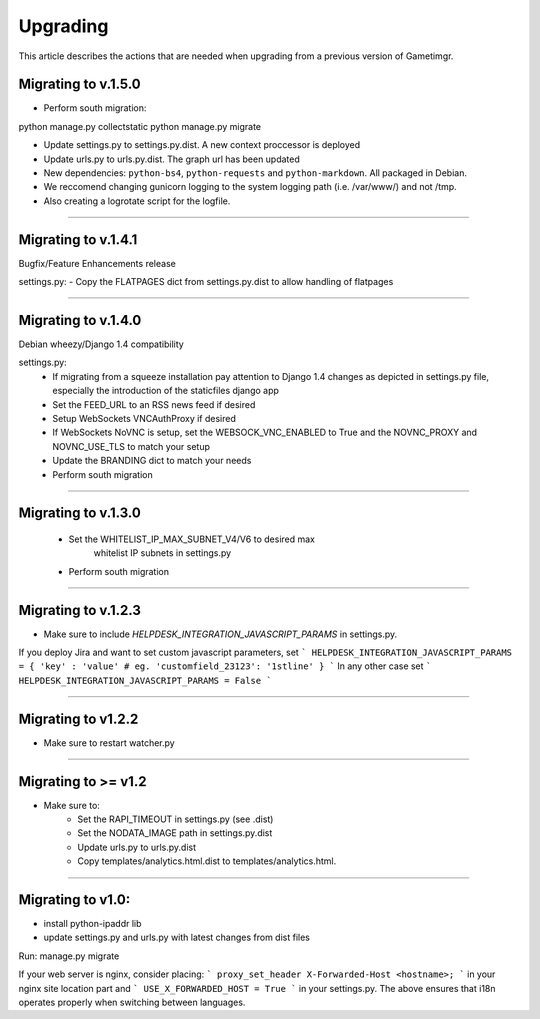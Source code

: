 =========
Upgrading
=========

This article describes the actions that are needed when upgrading from a previous version of Gametimgr.

Migrating to v.1.5.0
--------------------

- Perform south migration::

python manage.py collectstatic
python manage.py migrate

- Update settings.py to settings.py.dist. A new context proccessor is deployed
- Update urls.py to urls.py.dist. The graph url has been updated
- New dependencies: ``python-bs4``, ``python-requests`` and ``python-markdown``. All packaged in Debian.
- We reccomend changing gunicorn logging to the system logging path (i.e. /var/www/) and not /tmp. 
- Also creating a logrotate script for the logfile.


======================================================================

Migrating to v.1.4.1
--------------------

Bugfix/Feature Enhancements release

settings.py:
- Copy the FLATPAGES dict from settings.py.dist to allow handling of flatpages

======================================================================

Migrating to v.1.4.0
--------------------

Debian wheezy/Django 1.4 compatibility

settings.py:
 - If migrating from a squeeze installation pay attention to
   Django 1.4 changes as depicted in settings.py file, especially the
   introduction of the staticfiles django app
 - Set the FEED_URL to an RSS news feed if desired
 - Setup WebSockets VNCAuthProxy if desired
 - If WebSockets NoVNC is setup, set the WEBSOCK_VNC_ENABLED to True
   and the NOVNC_PROXY and NOVNC_USE_TLS to match your setup
 - Update the BRANDING dict to match your needs
 - Perform south migration

======================================================================

Migrating to v.1.3.0
--------------------

 - Set the WHITELIST_IP_MAX_SUBNET_V4/V6 to desired max
	whitelist IP subnets in settings.py
 - Perform south migration

======================================================================

Migrating to v.1.2.3
--------------------

- Make sure to include `HELPDESK_INTEGRATION_JAVASCRIPT_PARAMS` in settings.py.
If you deploy Jira and want to set custom javascript parameters, set
```
HELPDESK_INTEGRATION_JAVASCRIPT_PARAMS = { 'key' : 'value' # eg. 'customfield_23123': '1stline' }
```
In any other case set
```
HELPDESK_INTEGRATION_JAVASCRIPT_PARAMS = False
```

======================================================================

Migrating to v1.2.2
--------------------

- Make sure to restart watcher.py

======================================================================

Migrating to >= v1.2
--------------------

- Make sure to:
    - Set the RAPI_TIMEOUT in settings.py (see .dist)
    - Set the NODATA_IMAGE path in settings.py.dist
    - Update urls.py to urls.py.dist
    - Copy templates/analytics.html.dist to templates/analytics.html.

=====================================================================

Migrating to v1.0:
--------------------

- install python-ipaddr lib
- update settings.py and urls.py with latest changes from dist files
Run:
manage.py migrate

If your web server is nginx, consider placing:
```
proxy_set_header X-Forwarded-Host <hostname>;
```
in your nginx site location part and
```
USE_X_FORWARDED_HOST = True
```
in your settings.py.
The above ensures that i18n operates properly when switching between languages.
